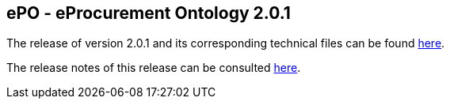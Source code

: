 == *ePO - eProcurement Ontology 2.0.1*

The release of version 2.0.1 and its corresponding technical files can be found link:https://github.com/OP-TED/ePO/tree/v2.0.1/v2.0.1[here].

The release notes of this release can be consulted link:https://github.com/OP-TED/ePO/blob/v2.0.1/eProcurement-2.0.1-release-notes.md[here].
